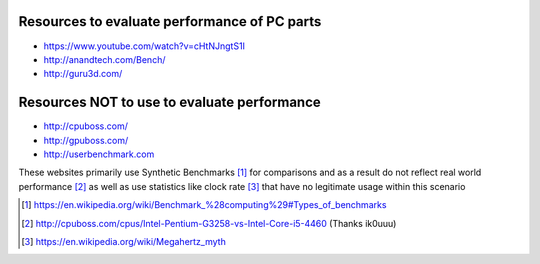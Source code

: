 .. title: Evaluating performance
.. slug: evaluating-performance
.. date: 2015-08-20 12:58:47 UTC+12:00
.. tags: resource, guide, performance
.. category: resource
.. link: 
.. description: Short guide on how to evaluate PC performance
.. type: text

Resources to evaluate performance of PC parts
---------------------------------------------
- https://www.youtube.com/watch?v=cHtNJngtS1I
- http://anandtech.com/Bench/
- http://guru3d.com/

Resources **NOT** to use to evaluate performance
------------------------------------------------
- http://cpuboss.com/
- http://gpuboss.com/
- http://userbenchmark.com

These websites primarily use Synthetic Benchmarks [#]_ for comparisons 
and as a result do not reflect real world performance [#]_ as well as use statistics like clock rate [#]_ that have no legitimate usage within this scenario




.. [#] https://en.wikipedia.org/wiki/Benchmark_%28computing%29#Types_of_benchmarks
.. [#] http://cpuboss.com/cpus/Intel-Pentium-G3258-vs-Intel-Core-i5-4460 (Thanks ik0uuu)
.. [#] https://en.wikipedia.org/wiki/Megahertz_myth